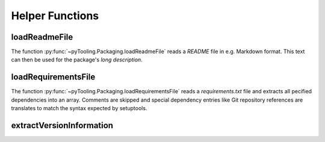 Helper Functions
################

loadReadmeFile
**************

The function :py:func:`~pyTooling.Packaging.loadReadmeFile` reads a `README` file in e.g. Markdown format. This text can
then be used for the package's *long description*.


loadRequirementsFile
********************

The function :py:func:`~pyTooling.Packaging.loadRequirementsFile` reads a `requirements.txt` file and extracts all
pecified dependencies into an array. Comments are skipped and special dependency entries like Git repository references
are translates to match the syntax expected by setuptools.



extractVersionInformation
*************************

.. TODO:: Write documentation here!
